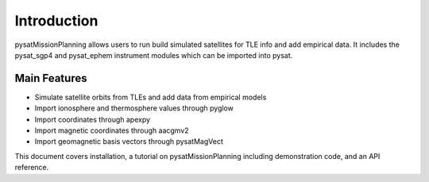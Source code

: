 
Introduction
============

pysatMissionPlanning allows users to run build simulated satellites for TLE info and add empirical data. It includes the pysat_sgp4 and pysat_ephem instrument modules which can be imported into pysat.

Main Features
-------------
- Simulate satellite orbits from TLEs and add data from empirical models
- Import ionosphere and thermosphere values through pyglow
- Import coordinates through apexpy
- Import magnetic coordinates through aacgmv2
- Import geomagnetic basis vectors through pysatMagVect

This document covers installation, a tutorial on pysatMissionPlanning including demonstration code, and an API reference.
